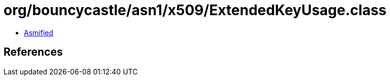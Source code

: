 = org/bouncycastle/asn1/x509/ExtendedKeyUsage.class

 - link:ExtendedKeyUsage-asmified.java[Asmified]

== References

